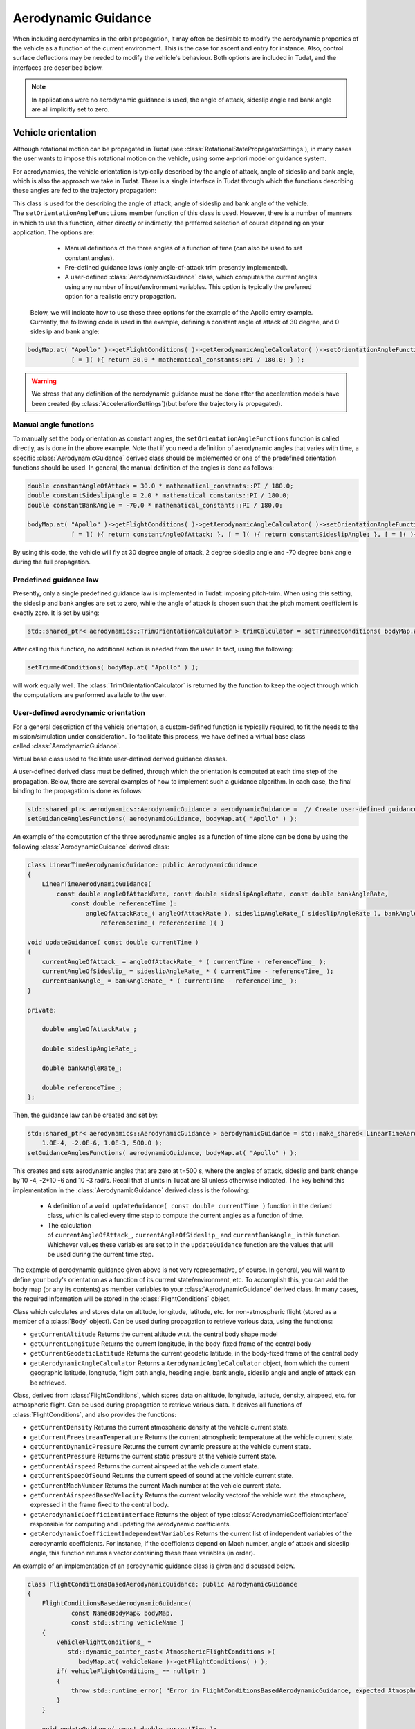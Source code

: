 .. _tudatFeaturesAerodynamicGuidance:

Aerodynamic Guidance
====================
When including aerodynamics in the orbit propagation, it may often be desirable to modify the aerodynamic properties of the vehicle as a function of the current environment. This is the case for ascent and entry for instance. Also, control surface deflections may be needed to modify the vehicle's behaviour. Both options are included in Tudat, and the interfaces are described below.

.. note:: In applications were no aerodynamic guidance is used, the angle of attack, sideslip angle and bank angle are all implicitly set to zero.

Vehicle orientation
~~~~~~~~~~~~~~~~~~~
Although rotational motion can be propagated in Tudat (see :class:`RotationalStatePropagatorSettings`), in many cases the user wants to impose this rotational motion on the vehicle, using some a-priori model or guidance system. 

For aerodynamics, the vehicle orientation is typically described by the angle of attack, angle of sideslip and bank angle, which is also the approach we take in Tudat. There is a single interface in Tudat through which the functions describing these angles are fed to the trajectory propagation:


.. class:: AerodynamicAngleCalculator

   This class is used for the describing the angle of attack, angle of sideslip and bank angle of the vehicle. The :literal:`setOrientationAngleFunctions` member function of this class is used. However, there is a number of manners in which to use this function, either directly or indirectly, the preferred selection of course depending on your application. The options are:

      - Manual definitions of the three angles of a function of time (can also be used to set constant angles).
      - Pre-defined guidance laws (only angle-of-attack trim presently implemented).
      - A user-defined :class:`AerodynamicGuidance` class, which computes the current angles using any number of input/environment variables. This option is typically the preferred option for a realistic entry propagation.

    Below, we will indicate how to use these three options for the example of the Apollo entry example. Currently, the following code is used in the example, defining a constant angle of attack of 30 degree, and 0 sideslip and bank angle:

   .. code-block:: cpp

      bodyMap.at( "Apollo" )->getFlightConditions( )->getAerodynamicAngleCalculator( )->setOrientationAngleFunctions(
                  [ = ]( ){ return 30.0 * mathematical_constants::PI / 180.0; } );

   .. Warning:: We stress that any definition of the aerodynamic guidance must be done after the acceleration models have been created (by :class:`AccelerationSettings`)(but before the trajectory is propagated).

Manual angle functions
**********************
To manually set the body orientation as constant angles, the :literal:`setOrientationAngleFunctions` function is called directly, as is done in the above example. Note that if you need a definition of aerodynamic angles that varies with time, a specific :class:`AerodynamicGuidance` derived class should be implemented or one of the predefined orientation functions should be used. In general, the manual definition of the angles is done as follows:

.. code-block:: cpp
  
   double constantAngleOfAttack = 30.0 * mathematical_constants::PI / 180.0;
   double constantSideslipAngle = 2.0 * mathematical_constants::PI / 180.0;
   double constantBankAngle = -70.0 * mathematical_constants::PI / 180.0;

   bodyMap.at( "Apollo" )->getFlightConditions( )->getAerodynamicAngleCalculator( )->setOrientationAngleFunctions(
               [ = ]( ){ return constantAngleOfAttack; }, [ = ]( ){ return constantSideslipAngle; }, [ = ]( ){ return constantBankAngle; } );

By using this code, the vehicle will fly at 30 degree angle of attack, 2 degree sideslip angle and -70 degree bank angle during the full propagation.

Predefined guidance law
***********************
Presently, only a single predefined guidance law is implemented in Tudat: imposing pitch-trim. When using this setting, the sideslip and bank angles are set to zero, while the angle of attack is chosen such that the pitch moment coefficient is exactly zero. It is set by using:

.. code-block:: cpp

    std::shared_ptr< aerodynamics::TrimOrientationCalculator > trimCalculator = setTrimmedConditions( bodyMap.at( "Apollo" ) );

After calling this function, no additional action is needed from the user. In fact, using the following:

.. code-block:: cpp

    setTrimmedConditions( bodyMap.at( "Apollo" ) );

will work equally well. The :class:`TrimOrientationCalculator` is returned by the function to keep the object through which the computations are performed available to the user.

User-defined aerodynamic orientation
************************************
For a general description of the vehicle orientation, a custom-defined function is typically required, to fit the needs to the mission/simulation under consideration. To facilitate this process, we have defined a virtual base class called :class:`AerodynamicGuidance`.

.. class:: AerodynamicGuidance

   Virtual base class used to facilitate user-defined derived guidance classes.

A user-defined derived class must be defined, through which the orientation is computed at each time step of the propagation. Below, there are several examples of how to implement such a guidance algorithm. In each case, the final binding to the propagation is done as follows:


.. code-block:: cpp

    std::shared_ptr< aerodynamics::AerodynamicGuidance > aerodynamicGuidance =  // Create user-defined guidance object here
    setGuidanceAnglesFunctions( aerodynamicGuidance, bodyMap.at( "Apollo" ) );

An example of the computation of the three aerodynamic angles as a function of time alone can be done by using the following :class:`AerodynamicGuidance` derived class:

.. code-block:: cpp

    class LinearTimeAerodynamicGuidance: public AerodynamicGuidance
    {
        LinearTimeAerodynamicGuidance( 
            const double angleOfAttackRate, const double sideslipAngleRate, const double bankAngleRate,
                const double referenceTime ):
                    angleOfAttackRate_( angleOfAttackRate ), sideslipAngleRate_( sideslipAngleRate ), bankAngleRate_( bankAngleRate ),
                        referenceTime_( referenceTime ){ }

    void updateGuidance( const double currentTime )
    {
        currentAngleOfAttack_ = angleOfAttackRate_ * ( currentTime - referenceTime_ );
        currentAngleOfSideslip_ = sideslipAngleRate_ * ( currentTime - referenceTime_ );
        currentBankAngle_ = bankAngleRate_ * ( currentTime - referenceTime_ );       
    }

    private:

        double angleOfAttackRate_;

        double sideslipAngleRate_;

        double bankAngleRate_;

        double referenceTime_;
    };

Then, the guidance law can be created and set by:

.. code-block:: cpp

    std::shared_ptr< aerodynamics::AerodynamicGuidance > aerodynamicGuidance = std::make_shared< LinearTimeAerodynamicGuidance >( 
        1.0E-4, -2.0E-6, 1.0E-3, 500.0 );
    setGuidanceAnglesFunctions( aerodynamicGuidance, bodyMap.at( "Apollo" ) );

This creates and sets aerodynamic angles that are zero at t=500 s, where the angles of attack, sideslip and bank change by 10 -4, -2*10 -6 and 10 -3 rad/s. Recall that al units in Tudat are SI unless otherwise indicated. The key behind this implementation in the :class:`AerodynamicGuidance` derived class is the following:

   - A definition of a :literal:`void updateGuidance( const double currentTime )` function in the derived class, which is called every time step to compute the current angles as a function of time.
   - The calculation of :literal:`currentAngleOfAttack_`, :literal:`currentAngleOfSideslip_` and :literal:`currentBankAngle_` in this function. Whichever values these variables are set to in the :literal:`updateGuidance` function are the values that will be used during the current time step.

The example of aerodynamic guidance given above is not very representative, of course. In general, you will want to define your body's orientation as a function of its current state/environment, etc. To accomplish this, you can add the body map (or any its contents) as member variables to your :class:`AerodynamicGuidance` derived class. In many cases, the required information will be stored in the :class:`FlightConditions` object. 

.. class:: FlightConditions

   Class which calculates and stores data on altitude, longitude, latitude, etc. for non-atmospheric flight (stored as a member of a :class:`Body` object). Can be used during propagation to retrieve various data, using the functions:

   - :literal:`getCurrentAltitude`  Returns the current altitude w.r.t. the central body shape model

   - :literal:`getCurrentLongitude` Returns the current longitude, in the body-fixed frame of the central body

   - :literal:`getCurrentGeodeticLatitude` Returns the current geodetic latitude, in the body-fixed frame of the central body

   - :literal:`getAerodynamicAngleCalculator` Returns a :literal:`AerodynamicAngleCalculator` object, from which the current geographic latitude, longitude, flight path angle, heading angle, bank angle, sideslip angle and angle of attack can be retrieved.
 

.. class:: AtmosphericFlightConditions

   Class, derived from :class:`FlightConditions`, which stores data on altitude, longitude, latitude, density, airspeed, etc. for atmospheric flight.  Can be used during propagation to retrieve various data. It derives all functions of :class:`FlightConditions`, and also provides the functions:

   - :literal:`getCurrentDensity` Returns the current atmospheric density at the vehicle current state.

   - :literal:`getCurrentFreestreamTemperature` Returns the current atmospheric temperature at the vehicle current state.

   - :literal:`getCurrentDynamicPressure` Returns the current dynamic pressure at the vehicle current state.

   - :literal:`getCurrentPressure` Returns the current static pressure at the vehicle current state.

   - :literal:`getCurrentAirspeed` Returns the current airspeed at the vehicle current state.

   - :literal:`getCurrentSpeedOfSound` Returns the current speed of sound at the vehicle current state.

   - :literal:`getCurrentMachNumber` Returns the current Mach number at the vehicle current state.

   - :literal:`getCurrentAirspeedBasedVelocity` Returns the current velocity vectorof the vehicle w.r.t. the atmosphere, expressed in the frame fixed to the central body.

   - :literal:`getAerodynamicCoefficientInterface` Returns the object of type :class:`AerodynamicCoefficientInterface` responsible for computing and updating the aerodynamic coefficients.

   - :literal:`getAerodynamicCoefficientIndependentVariables` Returns the current list of independent variables of the aerodynamic coefficients. For instance, if the coefficients depend on Mach number, angle of attack and sideslip angle, this function returns a vector containing these three variables (in order).

An example of an implementation of an aerodynamic guidance class is given and discussed below.

.. code-block:: cpp

    class FlightConditionsBasedAerodynamicGuidance: public AerodynamicGuidance
    {
        FlightConditionsBasedAerodynamicGuidance( 
                const NamedBodyMap& bodyMap,
                const std::string vehicleName )
        { 
            vehicleFlightConditions_ = 
               std::dynamic_pointer_cast< AtmosphericFlightConditions >( 
                  bodyMap.at( vehicleName )->getFlightConditions( ) );
            if( vehicleFlightConditions_ == nullptr )
	    {
   		throw std::runtime_error( "Error in FlightConditionsBasedAerodynamicGuidance, expected AtmosphericFlightConditions" );
	    }
        }

        void updateGuidance( const double currentTime );

    private:

        std::shared_ptr< AtmosphericFlightConditions > vehicleFlightConditions_;
    };

where the :literal:`updateGuidance` function is not defined directly in the :literal:`.h` file, but instead in the :literal:`.cpp` file (below). Note the ``dynamic_pointer_cast`` in the constructor, and the check to see if the :class:`FlightConditions` object is actually of the type :class:`AtmosphericFlightConditions`.

As an example for a guidance scheme, let's consider the simplified (and still not particularly realistic) aerodynamic guidance where:

   - Angle of attack is 35 degrees is altitude is larger than 60 km, angle of attack is 5 degrees at 30 km, and changes linearly between these two values.
   - Sideslip angle is always zero.
   - Bank angle is 80 degrees if mach number is larger than 8.

The implementation of the ``updateGuidance`` functions in the ``.cpp`` file would then read:

.. code-block:: cpp

    void FlightConditionsBasedAerodynamicGuidance::updateGuidance( const double currentTime )
    {
        if( vehicleFlightConditions_->getCurrentAltitude( ) > 60.0E3 )
        {
            currentAngleOfAttack_ = 35.0 * mathematical_constants::PI / 180.0; 
        }
        else if( vehicleFlightConditions_->getCurrentAltitude( ) < 25.0E3 )
        {
            currentAngleOfAttack_ = 5.0 * mathematical_constants::PI / 180.0; 
        }
        else
        {
            currentAngleOfAttack_ = ( 5.0 + 30.0 * ( vehicleFlightConditions_->getCurrentAltitude( ) - 25.0E3 ) / 35.0E3 ) * mathematical_constants::PI / 180.0; 

        }

        currentAngleOfSideslip_ = 0.0;

        if( vehicleFlightConditions_->getCurrentMachNumber( ) < 8 )
        {
            currentBankAngle_ = 80.0 * mathematical_constants::PI / 180.0; 
        }
        else
        {
            currentBankAngle_ = 0.0;
        }
    }

Although this guidance profile is still not very realistic for full numerical simulations, it does show the manner in which the interface is to be set up for a more realistic approach.

Using the environment models
****************************
In computing your aerodynamic guidance commands, you will likely need to use a number of physical quantities from your environment, as is the case with the example above, where the altitude is used. Below, a list is given with the way in which to retrieve some variables that are typical in aerodynamic guidance:

   - **Current conditions at a vehicle's location w.r.t. a central central body:** These are stored in an object of type :class:`FlightConditions`, which may be of the :class:`AtmosphericFlightConditions` derived class, as in the case above (stored in a :class:`Body` object; retrieved by using the :literal:`getFlightConditions` function). In the :class:`FlightConditions` and :class:`AtmosphericFlightConditions` class code, you will see a number of functions called :literal:`getCurrent...`. These functions are key in linking the environment with the guidance. When called from the :class:`AerodynamicGuidance` derived class, the current value of the associated quantity is returned (e.g. :literal:`getCurrentAltitude` returns altitude, :literal:`getCurrentAirspeed` returns airspeed, etc.).

   - **Aerodynamic coefficients:** These often play a particularly important role in the aerodynamic guidance. Whereas the other dependent variables are computed before updating the angles of attack, sideslip and bank, the aerodynamic coefficients are computed as a function of these angles. Therefore, the 'current aerodynamic coefficients' cannot yet be retrieved from the environment when updating the guidance. However, if the angles on which the aerodynamic coefficients depend have already been locally computed (in :literal:`currentAngleOfAttack_`, etc.), they may be used for determination of subsequent angles. Below is an example of aerodynamic coefficients depending on angle of attack, angle of sideslip and Mach number and the bank angle determined as a function of aerodynamic coefficients. The following can then be used inside the :literal:`updateGuidance` function:
   
   .. code-block:: cpp

        // Define aerodynamic coefficient interface/flight conditions (typically retrieved from body map; may also be a member variable)
        std::shared_ptr< aerodynamics::AerodynamicCoefficientInterface > coefficientInterface_ = ...
        std::shared_ptr< aerodynamics::AtmosphericFlightConditions > flightConditions_ = ...

        // Compute angles of attack and sideslip
        currentAngleOfAttack_ = ...
        currentAngleOfSideslip_ = ...

        // Define input to aerodynamic coefficients: take care of order of input (this depends on how the coefficients are created)!
        std::vector< double > currentAerodynamicCoefficientsInput_;
        currentAerodynamicCoefficientsInput_.push_back( currentAngleOfAttack_ );
        currentAerodynamicCoefficientsInput_.push_back( currentAngleOfSideslip_ );
        currentAerodynamicCoefficientsInput_.push_back( flightConditions_->getCurrentMachNumber( ) );

        // Update and retrieve current aerodynamic coefficients
        coefficientInterface_->updateCurrentCoefficients( currentAerodynamicCoefficientsInput_ );
        Eigen::Vector3d currentAerodynamicCoefficients = coefficientInterface_->getCurrentForceCoefficients( );

        // Compute bank angle
        currentBankAngle_ =  some function of currentAerodynamicCoefficients

   Note that the physical meaning of the coefficients may differ, depending on how they are defined in :class:`AerodynamicCoefficientSettings`: if they are defined in the aerodynamic frame (``C_D``, ``C_S``, ``C_L``)  this is how they are returned.

   - **Current vehicle orientation angles:** In particular, the angles used to define the spherical vehicle state: latitude, longitude, flight path angle and heading angle may be needed. These are retrieved from an object of type :class:`AerodynamicAngleCalculator`, which is retrieved from the :class:`FlightConditions` class with the :literal:`getAerodynamicAngleCalculator` function. The :class:`AerodynamicAngleCalculator` class in turn has a function :literal:`getAerodynamicAngle`, which takes a single argument: the type of angle that is to be returned. You can use any of the first four identifiers in the :class:`AerodynamicsReferenceFrameAngles`. In the aerodynamic guidance, DO NOT use this function to retrieve the angle of attack, sideslip or bank. As an example, you can use:

   .. code-block:: cpp
        
      // Define aerodynamic coefficient interface/flight conditions (typically retrieved from body map; may also be a member variable)
      std::shared_ptr< aerodynamics::FlightConditions > flightConditions_ = ...
      double currentFlightPathAngle = flightConditions_->getAerodynamicAngleCalculator( )->getAerodynamicAngle( reference_frames::flight_path_angle );

   - **Body mass:** The mass of the body at the current time is retrieved directly from the :class:`Body` object using the :literal:`getBodyMass( )` function.

Control surface deflections
~~~~~~~~~~~~~~~~~~~~~~~~~~~
For a realistic vehicle entry/ascent trajectory propagation, it will often be necessary to include control surface deflections in the numerical propagation. How to load/define the aerodynamic influence of control surfaces is discussed at the end of this page.

To use the control surface increments, the control surface deflections have to be set, either to a constant value before stating the propagation, or every time step by a user-defined guidance system. In each case, the control surface deflections are stored in a :class:`VehicleSystems` object, which is a member of a :class:`Body` object. The vehicle systems represent a collection of all physical (hardware) properties of a vehicle including the control surface deflections and properties. Presently, the only quantities that are stored for the control surfaces are the current deflection.

.. tip:: If your application requires more extensive functionality, please open an issue requesting this feature on Github).

In either case, a :class:`VehicleSystems` object must be created and stored in the associated :class:`Body` object:

.. code-block:: cpp

    std::shared_ptr< system_models::VehicleSystems > systemsModels = std::make_shared< system_models::VehicleSystems >( );
    bodyMap[ "Vehicle" ]->setVehicleSystems( systemsModels );

The control surface deflections are then set by:

.. code-block:: cpp

    double elevonDeflection = 0.1;
    std::string controlSurfaceId = "Elevon";
    apolloSystems->setCurrentControlSurfaceDeflection( controlSurfaceId, elevonDeflection );

Note that the deflections of multiple control surfaces can be set in exactly the same manner as follows:

.. code-block:: cpp

    apolloSystems->setCurrentControlSurfaceDeflection( "Elevon", 0.1 );
    apolloSystems->setCurrentControlSurfaceDeflection( "Aileron1", -0.15 );
    apolloSystems->setCurrentControlSurfaceDeflection( "Aileron2", 0.15 );

When only using the above, the control surfaces are set to a costant deflection throughout the propagation. This may not be very realistic but can be useful for preliminary analysis.

In general, however, you will want to determine the control surface deflections as a function of your current state, time, etc. The best way to achieve this is by incorporating the control surface deflections into the aerodynamic guidance, in particular into your specific derived class of :class:`AerodynamicGuidance` (see above). As an example, consider the following:

.. code-block:: cpp

    class FlightConditionsBasedAerodynamicExtendedGuidance: public AerodynamicGuidance
    {
        FlightConditionsBasedAerodynamicExtendedGuidance( 
                const NamedBodyMap& bodyMap,
                const std::string vehicleName )
        { 
            vehicleFlightConditions_ = 
               std::dynamic_pointer_cast< AtmosphericFlightConditions >( 
                  bodyMap.at( vehicleName )->getFlightConditions( ) );
            if( vehicleFlightConditions_ == nullptr )
	    {
   		throw std::runtime_error( "Error in FlightConditionsBasedAerodynamicGuidance, expected AtmosphericFlightConditions" );
	    }
            vehicleSystems_ = bodyMap.at( vehicleName )->getVehicleSystems( );
        }

        void updateGuidance( const double currentTime );

    private:

        std::shared_ptr< AtmosphericFlightConditions > vehicleFlightConditions_;

        std::shared_ptr< system_models::VehicleSystems > vehicleSystems_;

    };

Compared to the :class:`FlightConditionsBasedAerodynamicGuidance` class defined above, you can see that it has been extended with the ability to access the :class:`VehicleSystems` member of the associated body. In the implementation of the :literal:`updateGuidance` function, the control surface deflections may now be incorporated as follows:

.. code-block:: cpp

    void FlightConditionsBasedAerodynamicExtendedGuidance::updateGuidance( const double currentTime )
    {
        if( vehicleFlightConditions_->getCurrentAltitude( ) > 60.0E3 )
        {
            currentAngleOfAttack_ = 35.0 * mathematical_constants::PI / 180.0; 
        }
        else if( vehicleFlightConditions_->getCurrentAltitude( ) < 25.0E3 )
        {
            currentAngleOfAttack_ = 5.0 * mathematical_constants::PI / 180.0; 
        }
        else
        {
            currentAngleOfAttack_ = ( 5.0 + 30.0 * ( vehicleFlightConditions_->getCurrentAltitude( ) - 25.0E3 ) / 35.0E3 ) * mathematical_constants::PI / 180.0; 

        }

        currentAngleOfSideslip_ = 0.0;

        if( vehicleFlightConditions_->getCurrentMachNumber( ) < 8 )
        {
            currentBankAngle_ = 80.0 * mathematical_constants::PI / 180.0; 
        }
        else
        {
            currentBankAngle_ = 0.0;
        }

        double elevonDeflection = ( 1.0 + 5.0 * ( vehicleFlightConditions_->getCurrentAltitude( ) - 25.0E3 ) / 35.0E3 ) * mathematical_constants::PI / 180.0; 
        double aileron1Deflection = ( 2.0 + 7.0 * ( vehicleFlightConditions_->getCurrentAltitude( ) - 25.0E3 ) / 35.0E3 ) * mathematical_constants::PI / 180.0; 
        double aileron2Deflection = -( 2.0 + 7.0 * ( vehicleFlightConditions_->getCurrentAltitude( ) - 25.0E3 ) / 35.0E3 ) * mathematical_constants::PI / 180.0; 

        vehicleSystems_->setCurrentControlSurfaceDeflection( "Elevon", elevonDeflection );
        vehicleSystems_->setCurrentControlSurfaceDeflection( "Aileron1", aileron1Deflection );
        vehicleSystems_->setCurrentControlSurfaceDeflection( "Aileron2", aileron2Deflection );

    }

As with the previous examples, the values to which the control surface deflections are set are quite arbitrary and not based on any particularly realistic model. They are defined for illustration purposes only. A key difference between the manner in which the aerodynamic angles and the control surface deflections are handled by the guidance object is that the angles are computed but not set by the object (the angles are retrieved and set in the body model by the :class:`AerodynamicAngleCalculator`). The control surface deflections on the other hand are both computed and set by the guidance object.


